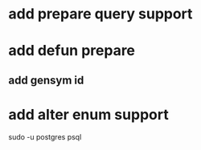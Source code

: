 * add prepare query support
* add defun prepare
** add gensym id
* add alter enum support

sudo -u postgres psql
